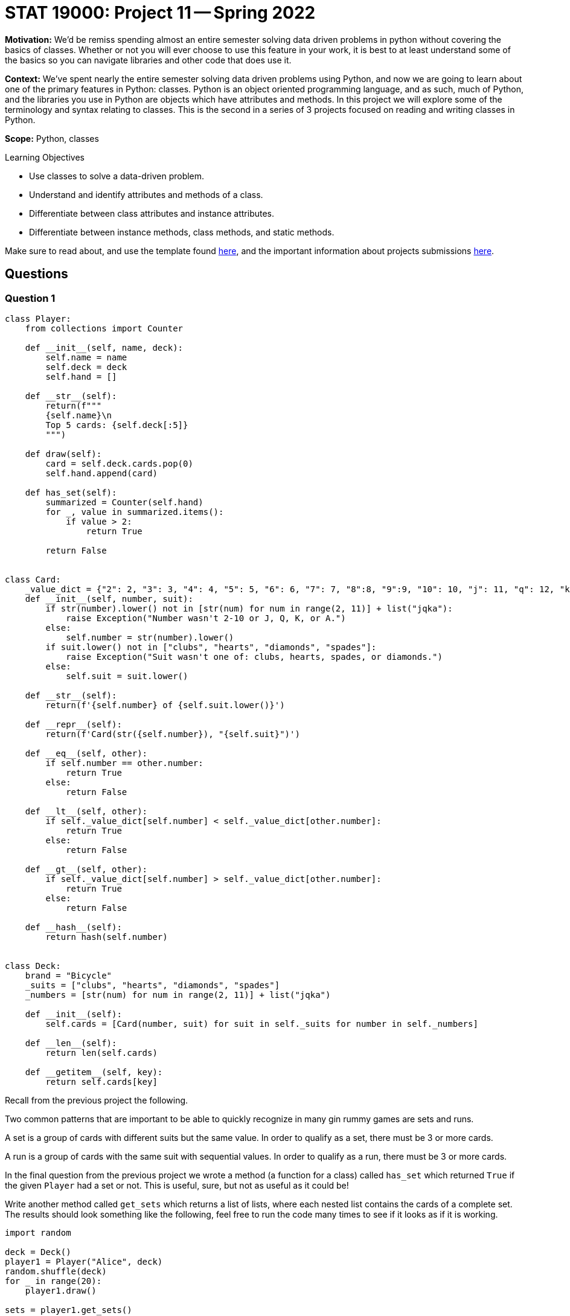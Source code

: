 = STAT 19000: Project 11 -- Spring 2022

**Motivation:** We’d be remiss spending almost an entire semester solving data driven problems in python without covering the basics of classes. Whether or not you will ever choose to use this feature in your work, it is best to at least understand some of the basics so you can navigate libraries and other code that does use it.

**Context:** We’ve spent nearly the entire semester solving data driven problems using Python, and now we are going to learn about one of the primary features in Python: classes. Python is an object oriented programming language, and as such, much of Python, and the libraries you use in Python are objects which have attributes and methods. In this project we will explore some of the terminology and syntax relating to classes. This is the second in a series of 3 projects focused on reading and writing classes in Python.

**Scope:** Python, classes

.Learning Objectives
****
- Use classes to solve a data-driven problem.
- Understand and identify attributes and methods of a class.
- Differentiate between class attributes and instance attributes.
- Differentiate between instance methods, class methods, and static methods. 
****

Make sure to read about, and use the template found xref:templates.adoc[here], and the important information about projects submissions xref:submissions.adoc[here].

== Questions

=== Question 1

[source,python]
----
class Player:
    from collections import Counter
    
    def __init__(self, name, deck):
        self.name = name
        self.deck = deck
        self.hand = []
	
    def __str__(self):
        return(f"""
        {self.name}\n
        Top 5 cards: {self.deck[:5]}
        """)
	
    def draw(self):
        card = self.deck.cards.pop(0)
        self.hand.append(card)
	
    def has_set(self):
        summarized = Counter(self.hand)
        for _, value in summarized.items():
            if value > 2:
                return True
		
        return False


class Card:
    _value_dict = {"2": 2, "3": 3, "4": 4, "5": 5, "6": 6, "7": 7, "8":8, "9":9, "10": 10, "j": 11, "q": 12, "k": 13, "a": 14}
    def __init__(self, number, suit):
        if str(number).lower() not in [str(num) for num in range(2, 11)] + list("jqka"):
            raise Exception("Number wasn't 2-10 or J, Q, K, or A.")
        else:
            self.number = str(number).lower()
        if suit.lower() not in ["clubs", "hearts", "diamonds", "spades"]:
            raise Exception("Suit wasn't one of: clubs, hearts, spades, or diamonds.")
        else:
            self.suit = suit.lower()
            
    def __str__(self):
        return(f'{self.number} of {self.suit.lower()}')
    
    def __repr__(self):
        return(f'Card(str({self.number}), "{self.suit}")')
    
    def __eq__(self, other):
        if self.number == other.number:
            return True
        else:
            return False
    
    def __lt__(self, other):
        if self._value_dict[self.number] < self._value_dict[other.number]:
            return True
        else: 
            return False
    
    def __gt__(self, other):
        if self._value_dict[self.number] > self._value_dict[other.number]:
            return True
        else:
            return False
        
    def __hash__(self):
        return hash(self.number)
        

class Deck:
    brand = "Bicycle"
    _suits = ["clubs", "hearts", "diamonds", "spades"]
    _numbers = [str(num) for num in range(2, 11)] + list("jqka")
    
    def __init__(self):
        self.cards = [Card(number, suit) for suit in self._suits for number in self._numbers]
                      
    def __len__(self):
        return len(self.cards)
    
    def __getitem__(self, key):
        return self.cards[key]
----

Recall from the previous project the following.

Two common patterns that are important to be able to quickly recognize in many gin rummy games are sets and runs.

A set is a group of cards with different suits but the same value. In order to qualify as a set, there must be 3 or more cards.

A run is a group of cards with the same suit with sequential values. In order to qualify as a run, there must be 3 or more cards.

In the final question from the previous project we wrote a method (a function for a class) called `has_set` which returned `True` if the given `Player` had a set or not. This is useful, sure, but not as useful as it could be!

Write another method called `get_sets` which returns a list of lists, where each nested list contains the cards of a complete set. The results should look something like the following, feel free to run the code many times to see if it looks as if it is working.

[source,python]
----
import random

deck = Deck()
player1 = Player("Alice", deck)
random.shuffle(deck)
for _ in range(20):
    player1.draw()
    
sets = player1.get_sets()
sets
----

.output
----
[[Card(str(5), "clubs"), Card(str(5), "spades"), Card(str(5), "hearts")],
 [Card(str(6), "diamonds"), Card(str(6), "clubs"), Card(str(6), "spades")]]
----

.Items to submit
====
- Code used to solve this problem.
- Output from running the code.
====

=== Question 2

Runs are a bit more complicated to figure out than sets. In order to make things slightly easier, let's write a method called `hand_as_df` that takes a player's hand and converts it into a pandas dataframe with the following columns: `suit`, `numeric_value`, `card`. The first column is just a column with the strings: "spades", "hearts", "diamonds", or "clubs". The second is the numeric value of a given card: 1 through 13. 

[IMPORTANT]
====
You may want to change your `Card` class so that the value isn't 2-14 but 1-13, where ace is low (1) and only low.
====

The final column is the `Card` object itself!

The following should result in a dataframe.

[source,python]
----
import random

deck = Deck()
player1 = Player("Alice", deck)
random.shuffle(deck)
for _ in range(20):
    player1.draw()
    
sets = player1.hand_as_df()
sets
----

.Items to submit
====
- Code used to solve this problem.
- Output from running the code.
====

=== Question 3

Okay, now for the more challenging part. Write a method called `get_runs` that returns a list of lists where each list contains the cards of the given run. Note that runs of more than 3 should be in the same list. If a run is 6 or more, it should be represented in a single list, not 2 lists of 3 or more.

You can run the following code until you can see that your method is working as intended.

[source,python]
----
import random

deck = Deck()
player1 = Player("Alice", deck)
random.shuffle(deck)
for _ in range(20):
    player1.draw()
    
runs = player1.get_runs()
runs
----

.example output
----
[[Card(str(j), "hearts"), Card(str(q), "hearts"), Card(str(k), "hearts")],
 [Card(str(a), "spades"),
  Card(str(2), "spades"),
  Card(str(3), "spades"),
  Card(str(4), "spades"),
  Card(str(5), "spades")]]
----

Since this question is more challenging than normal, this is the last question. Try to solve this puzzle before looking at the tips below! 

[TIP]
====
Grouping by `suit` would be a good way to isolate cards of a certain suit. Remember runs can only be with cards of the same suit.

To group by suit and loop through the groups, you can use the `groupby` method.

[source,python]
----
for idx, group in my_df.groupby("suit"):
    print(idx) # an index
    print(group) # a dataframe with only cards from the same suit
    print(group.shape) # note that all the regular data frame methods are available to use
----
====

[TIP]
====
Think about the following values. Consider the `numeric_value` column, and consider how useful the `difference` column is in our situation. Maybe we could do something with that?

.values
----
some_column, numeric_value, difference
1, 1, 0
2, 2, 0
3, 3, 0
4, 5, -1
5, 6, -1
6, 8, -2
7, 9, -2
7, 9, -2
----
====

.Items to submit
====
- Code used to solve this problem.
- Output from running the code.
====

[WARNING]
====
_Please_ make sure to double check that your submission is complete, and contains all of your code and output before submitting. If you are on a spotty internet connect    ion, it is recommended to download your submission after submitting it to make sure what you _think_ you submitted, was what you _actually_ submitted.
                                                                                                                             
In addition, please review our xref:book:projects:submissions.adoc[submission guidelines] before submitting your project.
====
